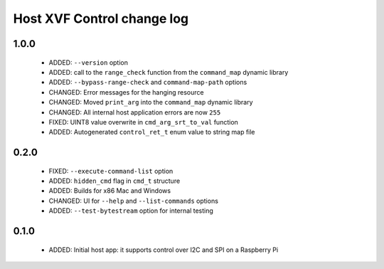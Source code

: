Host XVF Control change log
===========================

1.0.0
-----

  * ADDED: ``--version`` option
  * ADDED: call to the ``range_check`` function from the ``command_map`` dynamic library
  * ADDED: ``--bypass-range-check`` and ``command-map-path`` options
  * CHANGED: Error messages for the hanging resource
  * CHANGED: Moved ``print_arg`` into the ``command_map`` dynamic library
  * CHANGED: All internal host application errors are now ``255``
  * FIXED: UINT8 value overwrite in ``cmd_arg_srt_to_val`` function
  * ADDED: Autogenerated ``control_ret_t`` enum value to string map file

0.2.0
-----

  * FIXED: ``--execute-command-list`` option
  * ADDED: ``hidden_cmd`` flag in ``cmd_t`` structure
  * ADDED: Builds for x86 Mac and Windows
  * CHANGED: UI for ``--help`` and ``--list-commands`` options
  * ADDED: ``--test-bytestream`` option for internal testing

0.1.0
-----

  * ADDED: Initial host app: it supports control over I2C and SPI on a Raspberry Pi
